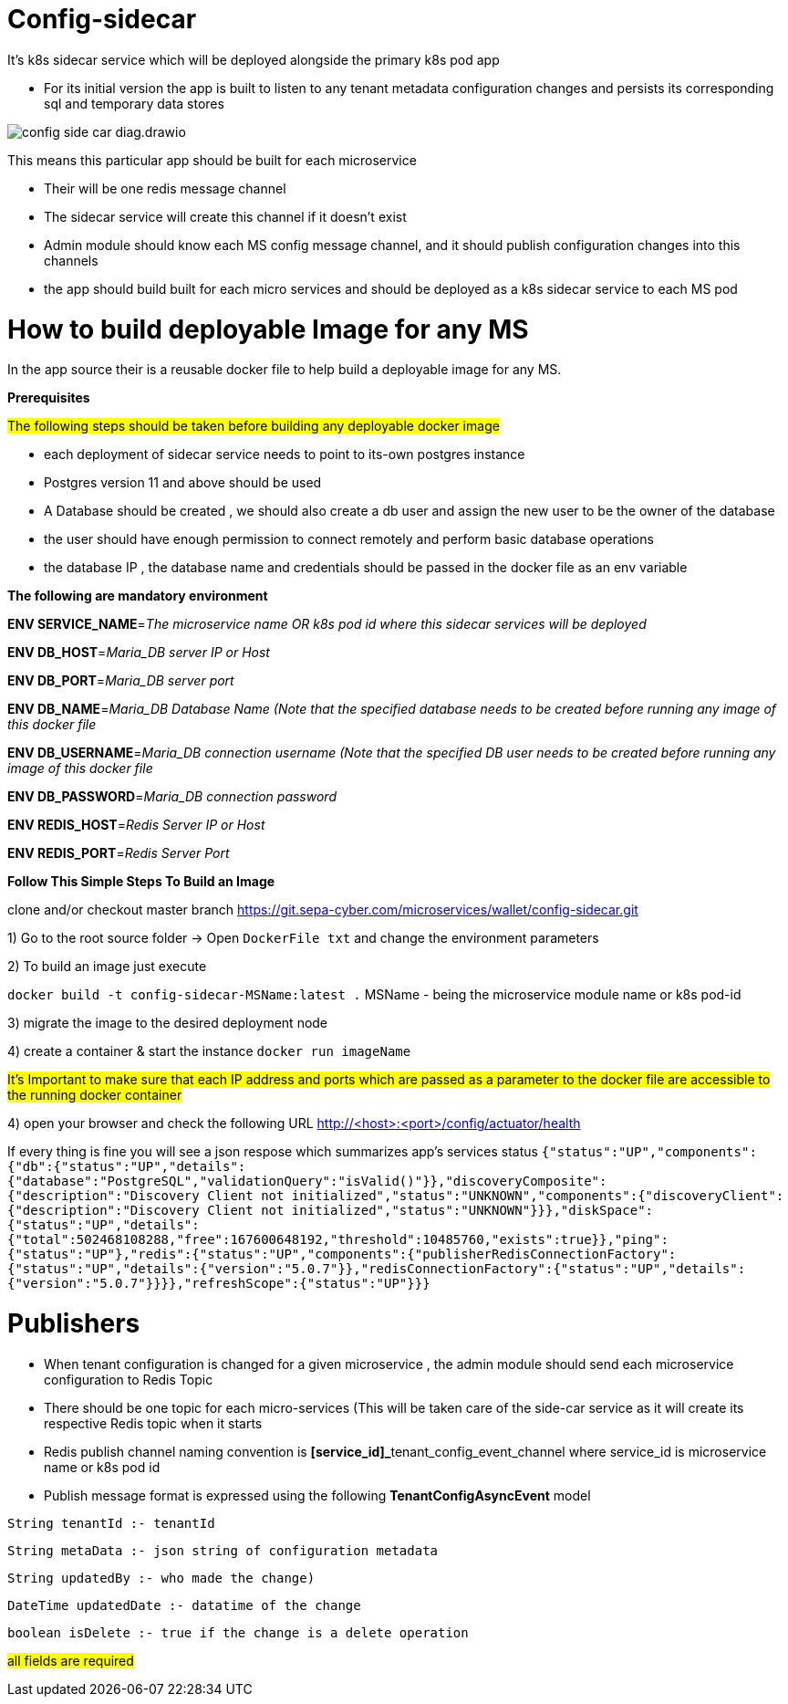 = Config-sidecar

It's k8s sidecar service which will be deployed alongside the primary k8s pod app

* For its initial version the app is built to listen to any tenant metadata configuration changes and persists its corresponding sql and temporary data stores

image::config-side-car-diag.drawio.png[]

This means this particular app should be built for each microservice

- Their will be one redis message channel
- The sidecar service will create this channel if it doesn't exist
- Admin module should know each MS config message channel, and it should publish configuration changes into this channels
- the app should build built for each micro services and should be deployed as a k8s sidecar service to each MS pod

= How to build deployable Image for any MS

In the app source their is a reusable docker file
to help build a deployable image for any MS.

*Prerequisites*

##The following steps should be taken before building any deployable docker image ##

- each deployment of sidecar service needs to point to its-own postgres instance
- Postgres version 11 and above should be used
- A Database should be created , we should also create a db user and assign the new user to be the  owner of the database
- the user should have enough permission to connect remotely and perform basic database operations
- the database IP , the database name and credentials should be passed in the docker file as an env variable

*The following are mandatory environment*

*ENV SERVICE_NAME*=_The microservice name OR k8s pod id  where this sidecar services will be deployed_

*ENV DB_HOST*=_Maria_DB server IP or Host_

*ENV DB_PORT*=_Maria_DB server port_

*ENV DB_NAME*=_Maria_DB Database Name (Note that the specified database needs to be created before running any image of this docker file_

*ENV DB_USERNAME*=_Maria_DB connection username (Note that the specified DB user needs to be created before running any image of this docker file_

*ENV DB_PASSWORD*=_Maria_DB connection password_

*ENV REDIS_HOST*=_Redis Server IP or Host_

*ENV REDIS_PORT*=_Redis Server Port_


*Follow This Simple Steps To Build an Image*

clone and/or checkout master branch https://git.sepa-cyber.com/microservices/wallet/config-sidecar.git

[text]


1) Go to the root source folder -> Open `DockerFile txt` and change the environment parameters

2) To build an image just execute

`docker build -t config-sidecar-MSName:latest .`
MSName - being the microservice module name or k8s pod-id

3) migrate the image to the desired deployment node

4) create a container & start the instance
`docker run imageName`

#It's Important to make sure that each IP address and ports which are passed as a parameter to the docker file are accessible to the running docker container#

4) open your browser and check the following URL
http://<host>:<port>/config/actuator/health

If every thing is fine you will see a json respose which summarizes app's services status
``
{"status":"UP","components":{"db":{"status":"UP","details":{"database":"PostgreSQL","validationQuery":"isValid()"}},"discoveryComposite":{"description":"Discovery Client not initialized","status":"UNKNOWN","components":{"discoveryClient":{"description":"Discovery Client not initialized","status":"UNKNOWN"}}},"diskSpace":{"status":"UP","details":{"total":502468108288,"free":167600648192,"threshold":10485760,"exists":true}},"ping":{"status":"UP"},"redis":{"status":"UP","components":{"publisherRedisConnectionFactory":{"status":"UP","details":{"version":"5.0.7"}},"redisConnectionFactory":{"status":"UP","details":{"version":"5.0.7"}}}},"refreshScope":{"status":"UP"}}}``




= Publishers

- When tenant configuration is changed for a given microservice , the admin module should send each microservice configuration to Redis Topic
- There should be one topic for each micro-services (This will be taken care of the side-car service as it will create its respective Redis topic when it starts

- Redis publish channel naming convention is  **[service_id]_**tenant_config_event_channel
where service_id is microservice name or k8s pod id

- Publish message format is expressed using the following *TenantConfigAsyncEvent* model

`String tenantId :- tenantId`

`String metaData :- json string of configuration metadata`

`String updatedBy :- who made the change)`

`DateTime updatedDate :- datatime of the change`

`boolean isDelete :- true if the change is a delete operation`

##all fields are required ##